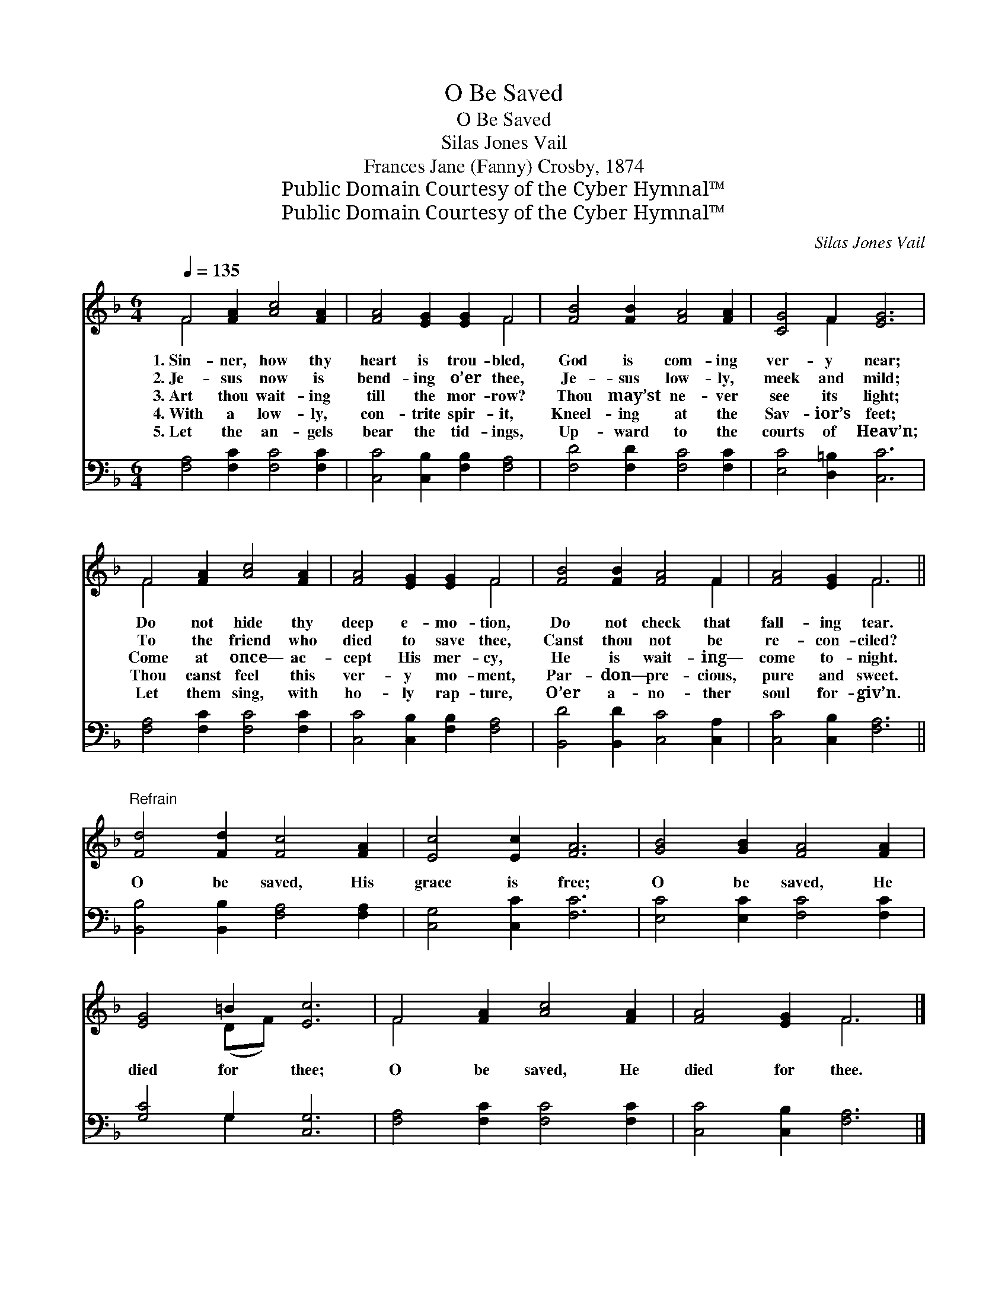 X:1
T:O Be Saved
T:O Be Saved
T:Silas Jones Vail
T:Frances Jane (Fanny) Crosby, 1874
T:Public Domain Courtesy of the Cyber Hymnal™
T:Public Domain Courtesy of the Cyber Hymnal™
C:Silas Jones Vail
Z:Public Domain
Z:Courtesy of the Cyber Hymnal™
%%score ( 1 2 ) ( 3 4 )
L:1/8
Q:1/4=135
M:6/4
K:F
V:1 treble 
V:2 treble 
V:3 bass 
V:4 bass 
V:1
 F4 [FA]2 [Ac]4 [FA]2 | [FA]4 [EG]2 [EG]2 F4 | [FB]4 [FB]2 [FA]4 [FA]2 | [CG]4 F2 [EG]6 | %4
w: 1.~Sin- ner, how thy|heart is trou- bled,|God is com- ing|ver- y near;|
w: 2.~Je- sus now is|bend- ing o’er thee,|Je- sus low- ly,|meek and mild;|
w: 3.~Art thou wait- ing|till the mor- row?|Thou may’st ne- ver|see its light;|
w: 4.~With a low- ly,|con- trite spir- it,|Kneel- ing at the|Sav- ior’s feet;|
w: 5.~Let the an- gels|bear the tid- ings,|Up- ward to the|courts of Heav’n;|
 F4 [FA]2 [Ac]4 [FA]2 | [FA]4 [EG]2 [EG]2 F4 | [FB]4 [FB]2 [FA]4 F2 | [FA]4 [EG]2 F6 || %8
w: Do not hide thy|deep e- mo- tion,|Do not check that|fall- ing tear.|
w: To the friend who|died to save thee,|Canst thou not be|re- con- ciled?|
w: Come at once— ac-|cept His mer- cy,|He is wait- ing—|come to- night.|
w: Thou canst feel this|ver- y mo- ment,|Par- don— pre- cious,|pure and sweet.|
w: Let them sing, with|ho- ly rap- ture,|O’er a- no- ther|soul for- giv’n.|
"^Refrain" [Fd]4 [Fd]2 [Fc]4 [FA]2 | [Ec]4 [Ec]2 [FA]6 | [GB]4 [GB]2 [FA]4 [FA]2 | %11
w: |||
w: |||
w: O be saved, His|grace is free;|O be saved, He|
w: |||
w: |||
 [EG]4 =B2 [Ec]6 | F4 [FA]2 [Ac]4 [FA]2 | [FA]4 [EG]2 F6 |] %14
w: |||
w: |||
w: died for thee;|O be saved, He|died for thee.|
w: |||
w: |||
V:2
 F4 x8 | x8 F4 | x12 | x4 F2 x6 | F4 x8 | x8 F4 | x10 F2 | x6 F6 || x12 | x12 | x12 | x4 (DF) x6 | %12
 F4 x8 | x6 F6 |] %14
V:3
 [F,A,]4 [F,C]2 [F,C]4 [F,C]2 | [C,C]4 [C,B,]2 [F,B,]2 [F,A,]4 | [F,D]4 [F,D]2 [F,C]4 [F,C]2 | %3
w: ~ ~ ~ ~|~ ~ ~ ~|~ ~ ~ ~|
 [E,C]4 [D,=B,]2 [C,C]6 | [F,A,]4 [F,C]2 [F,C]4 [F,C]2 | [C,C]4 [C,B,]2 [F,B,]2 [F,A,]4 | %6
w: ~ ~ ~|~ ~ ~ ~|~ ~ ~ ~|
 [B,,D]4 [B,,D]2 [C,C]4 [C,A,]2 | [C,C]4 [C,B,]2 [F,A,]6 || [B,,B,]4 [B,,B,]2 [F,A,]4 [F,A,]2 | %9
w: ~ ~ ~ ~|~ ~ ~||
 [C,G,]4 [C,C]2 [F,C]6 | [E,C]4 [E,C]2 [F,C]4 [F,C]2 | [G,C]4 G,2 [C,G,]6 | %12
w: |||
 [F,A,]4 [F,C]2 [F,C]4 [F,C]2 | [C,C]4 [C,B,]2 [F,A,]6 |] %14
w: ||
V:4
 x12 | x12 | x12 | x12 | x12 | x12 | x12 | x12 || x12 | x12 | x12 | x4 G,2 x6 | x12 | x12 |] %14

